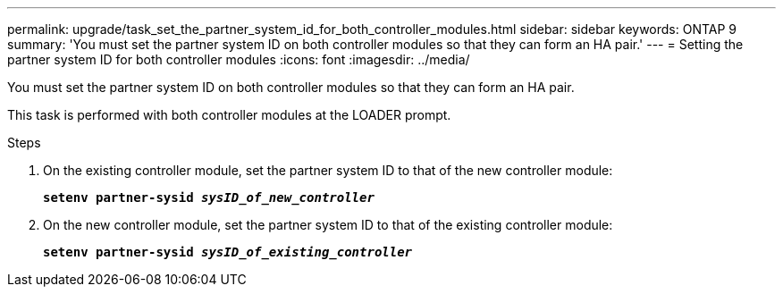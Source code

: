 ---
permalink: upgrade/task_set_the_partner_system_id_for_both_controller_modules.html
sidebar: sidebar
keywords: ONTAP 9
summary: 'You must set the partner system ID on both controller modules so that they can form an HA pair.'
---
= Setting the partner system ID for both controller modules
:icons: font
:imagesdir: ../media/

[.lead]
You must set the partner system ID on both controller modules so that they can form an HA pair.

This task is performed with both controller modules at the LOADER prompt.

.Steps
. On the existing controller module, set the partner system ID to that of the new controller module:
+
`*setenv partner-sysid _sysID_of_new_controller_*`
. On the new controller module, set the partner system ID to that of the existing controller module:
+
`*setenv partner-sysid _sysID_of_existing_controller_*`
